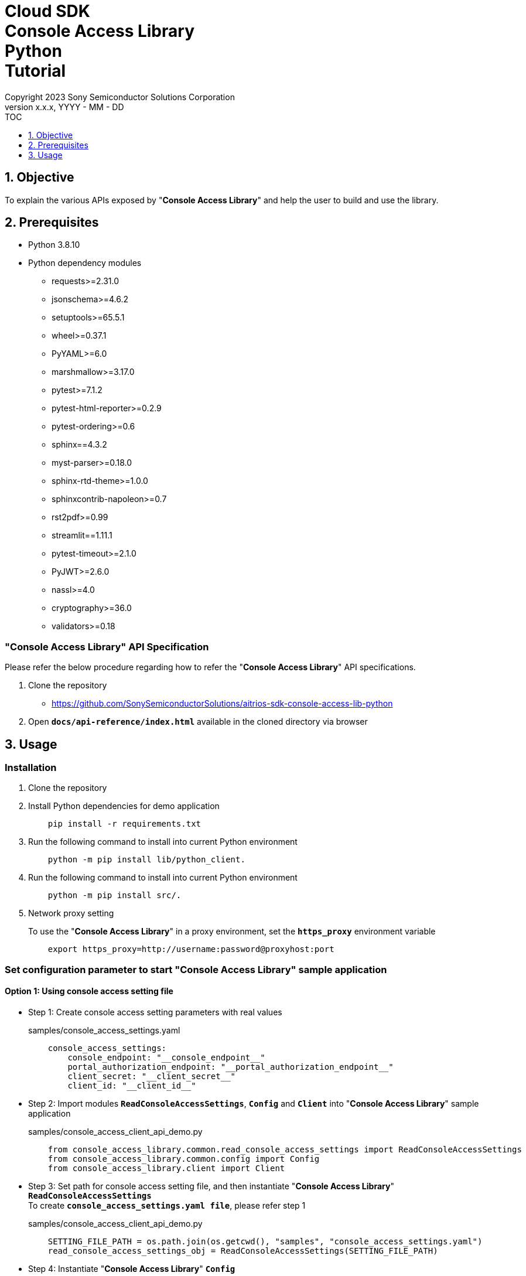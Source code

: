 = Cloud SDK pass:[<br/>] Console Access Library pass:[<br/>] Python pass:[<br/>] Tutorial pass:[<br/>]
:sectnums:
:sectnumlevels: 1
:author: Copyright 2023 Sony Semiconductor Solutions Corporation
:version-label: Version 
:revnumber: x.x.x
:revdate: YYYY - MM - DD
:trademark-desc1: AITRIOS™ and AITRIOS logos are the registered trademarks or trademarks
:trademark-desc2: of Sony Group Corporation or its affiliated companies.
:toc:
:toc-title: TOC
:toclevels: 1
:chapter-label:
:lang: en

== Objective

To explain the various APIs exposed by "**Console Access Library**" and help the user to build and use the library.

== Prerequisites
- Python 3.8.10
- Python dependency modules

    * requests>=2.31.0
    * jsonschema>=4.6.2
    * setuptools>=65.5.1
    * wheel>=0.37.1
    * PyYAML>=6.0
    * marshmallow>=3.17.0
    * pytest>=7.1.2
    * pytest-html-reporter>=0.2.9
    * pytest-ordering>=0.6
    * sphinx==4.3.2
    * myst-parser>=0.18.0
    * sphinx-rtd-theme>=1.0.0
    * sphinxcontrib-napoleon>=0.7
    * rst2pdf>=0.99
    * streamlit==1.11.1
    * pytest-timeout>=2.1.0
    * PyJWT>=2.6.0
    * nassl>=4.0
    * cryptography>=36.0
    * validators>=0.18

=== "**Console Access Library**" API Specification
Please refer the below procedure regarding how to refer the "**Console Access Library**" API specifications. 

1. Clone the repository
    ** https://github.com/SonySemiconductorSolutions/aitrios-sdk-console-access-lib-python

2.  Open `**docs/api-reference/index.html**` available in the cloned directory via browser

== Usage

=== Installation

. Clone the repository

. Install Python dependencies for demo application
+
```
    pip install -r requirements.txt
```

. Run the following command to install into current Python environment
+
```
    python -m pip install lib/python_client.
```

. Run the following command to install into current Python environment
+
```
    python -m pip install src/.
```

. Network proxy setting
+
To use the "**Console Access Library**" in a proxy environment, set the `**https_proxy**` environment variable
+
```
    export https_proxy=http://username:password@proxyhost:port
```

<<<

=== Set configuration parameter to start "**Console Access Library**" sample application

==== Option 1: Using console access setting file

* Step 1: Create console access setting parameters with real values
+
.samples/console_access_settings.yaml
``` 
    console_access_settings:
        console_endpoint: "__console_endpoint__"
        portal_authorization_endpoint: "__portal_authorization_endpoint__"
        client_secret: "__client_secret__"
        client_id: "__client_id__"
```
* Step 2: Import modules `**ReadConsoleAccessSettings**`, `**Config**` and `**Client**` into "**Console Access Library**" sample application
+
.samples/console_access_client_api_demo.py
```
    from console_access_library.common.read_console_access_settings import ReadConsoleAccessSettings
    from console_access_library.common.config import Config
    from console_access_library.client import Client
```
* Step 3: Set path for console access setting file, and then instantiate "**Console Access Library**" `**ReadConsoleAccessSettings**` + 
To create `**console_access_settings.yaml file**`, please refer step 1
+
.samples/console_access_client_api_demo.py
```
    SETTING_FILE_PATH = os.path.join(os.getcwd(), "samples", "console_access_settings.yaml")
    read_console_access_settings_obj = ReadConsoleAccessSettings(SETTING_FILE_PATH)
```
* Step 4: Instantiate "**Console Access Library**" `**Config**`
+
.samples/console_access_client_api_demo.py
```
    config_obj = Config(console_endpoint=read_console_access_settings_obj.console_endpoint,
                        portal_authorization_endpoint=read_console_access_settings_obj.portal_authorization_endpoint,
                        client_id=read_console_access_settings_obj.client_id,
                        client_secret=read_console_access_settings_obj.client_secret)
```

<<<

==== Option 2: Exporting the real values to environment without creating a console access setting file

* Step 1: Export the real values to environment
+
```
    export CONSOLE_ENDPOINT="__console_endpoint__"
    export PORTAL_AUTHORIZATION_ENDPOINT="__portal_authorization_endpoint__"
    export CLIENT_SECRET="__client_secret__"
    export CLIENT_ID="__client_id__"
```
* Step 2: Import modules `**Config**` and `**Client**` into "**Console Access Library**" sample application
+
.samples/console_access_client_api_demo.py
```
    from console_access_library.common.config import Config
    from console_access_library.client import Client
```
* Step 3: Instantiate "**Console Access Library**" `**Config**` with real values
+
.samples/console_access_client_api_demo.py
```
    config_obj = Config(console_endpoint=None,
                        portal_authorization_endpoint=None,
                        client_id=None,
                        client_secret=None)
```

<<<

==== Option 3: Passing real values to "**Console Access Library**" Config

* Step 1: Import modules `**Config**` and `**Client**` into "**Console Access Library**" sample application
+
.samples/console_access_client_api_demo.py
```
    from console_access_library.common.config import Config
    from console_access_library.client import Client
```
* Step 2: Instantiate "**Console Access Library**" `**Config**` with real values
+
.samples/console_access_client_api_demo.py
```
    config_obj = Config(console_endpoint="__console_endpoint__", 
                        portal_authorization_endpoint="__portal_authorization_endpoint__",
                        client_id="__client_id__", 
                        client_secret="__client_secret__")
```

.samples/demo_config.yaml
```
    demo_configuration:
        device_id: "__device_id__"
        number_of_images: __number_of_images__
        skip: __skip__
        sub_directory_name: "__sub_directory_name__"
        number_of_inference_results: __number_of_inference_results__
        filter: "__filter__"
        raw: __raw__
        time: "__time__"
        converted: "__converted__"
        vendor_name: "__vendor_name__"
        get_images_order_by: "__get_images_order_by__"
        get_last_inference_and_image_data_order_by: "__get_last_inference_and_image_data_order_by__"
        key: "__key__"
        app_name: "__app_name__"
        version_number: "__version_number__"
        model: "__model__
        model_id: "__model_id__"
        compiled_flg: "__compiled_flg__"
        file_name: "__file_name__"
        comment: "__comment__"
        input_format_param: "__input_format_param__"
        network_config: "__network_config__"
        network_type: "__network_type__"
        labels: "__labels__"
        config_id: "__config_id__"
        sensor_loader_version_number: "__sensor_loader_version_number__"
        sensor_version_number: "__sensor_version_number__"
        model_version_number: "__model_version_number__"
        ap_fw_version_number: "__ap_fw_version_number__"
        device_ids: "__device_ids__"
        deploy_parameter: "__deploy_parameter__"
        replace_model_id: "__replace_model_id__"
        timeout: __timeout__
```

=== To run API import_device_app

Place the contents of aot file as base64 in the `**tests/unit/device_app_file_content.txt**`.

=== Starting the App

To run the CLI demo, open cmd terminal from the root folder, and run the following command.

```
    python samples/console_access_client_api_demo.py
```

